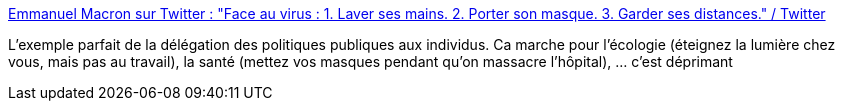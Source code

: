 :jbake-type: post
:jbake-status: published
:jbake-title: Emmanuel Macron sur Twitter : "Face au virus : 1. Laver ses mains. 2. Porter son masque. 3. Garder ses distances." / Twitter
:jbake-tags: politique,france,critique,libéralisme,_mois_sept.,_année_2020
:jbake-date: 2020-09-23
:jbake-depth: ../
:jbake-uri: shaarli/1600846452000.adoc
:jbake-source: https://nicolas-delsaux.hd.free.fr/Shaarli?searchterm=https%3A%2F%2Ftwitter.com%2FEmmanuelMacron%2Fstatus%2F1308419978983546880&searchtags=politique+france+critique+lib%C3%A9ralisme+_mois_sept.+_ann%C3%A9e_2020
:jbake-style: shaarli

https://twitter.com/EmmanuelMacron/status/1308419978983546880[Emmanuel Macron sur Twitter : "Face au virus : 1. Laver ses mains. 2. Porter son masque. 3. Garder ses distances." / Twitter]

L'exemple parfait de la délégation des politiques publiques aux individus. Ca marche pour l'écologie (éteignez la lumière chez vous, mais pas au travail), la santé (mettez vos masques pendant qu'on massacre l'hôpital), ... c'est déprimant
